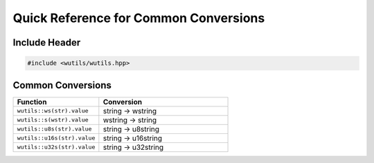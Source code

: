 Quick Reference for Common Conversions
=======================================

Include Header
--------------

.. code-block:: cpp

   #include <wutils/wutils.hpp>

Common Conversions
------------------

.. list-table::
   :header-rows: 1
   :widths: 40 60

   * - Function
     - Conversion
   * - ``wutils::ws(str).value``
     - string → wstring
   * - ``wutils::s(wstr).value``
     - wstring → string
   * - ``wutils::u8s(str).value``
     - string → u8string
   * - ``wutils::u16s(str).value``
     - string → u16string
   * - ``wutils::u32s(str).value``
     - string → u32string
